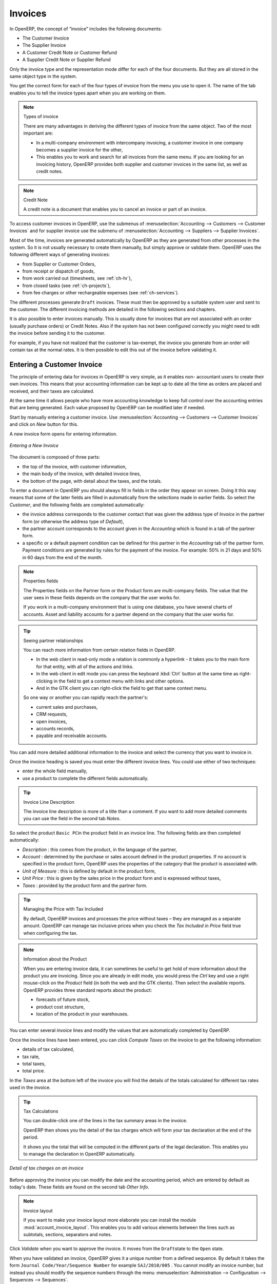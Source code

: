 
Invoices
========

In OpenERP, the concept of “invoice” includes the following documents:

* The Customer Invoice

* The Supplier Invoice

* A Customer Credit Note or Customer Refund

* A Supplier Credit Note or Supplier Refund

Only the invoice type and the representation mode differ for each of the four documents. But they are
all stored in the same object type in the system.

You get the correct form for each of the four types of invoice from the menu you use to open it. The
name of the tab enables you to tell the invoice types apart when you are working on them.

.. index::
   single: invoices; types

.. note::  Types of invoice

	There are many advantages in deriving the different types of invoice from the same object. Two of the
	most important are:

	* In a multi-company environment with intercompany invoicing, a customer invoice in one company
	  becomes a supplier invoice for the other,

	* This enables you to work and search for all invoices from the same menu. If you are looking for an
	  invoicing history, OpenERP provides both supplier and customer invoices in the same list, as well
	  as credit notes.

.. index::
   single: credit note

.. note:: Credit Note

   A credit note is a document that enables you to cancel an invoice or part of an invoice.

To access customer invoices in OpenERP, use the submenus of :menuselection:`Accounting -->
Customers --> Customer Invoices` and for supplier invoice use the submenu of :menuselection:`Accounting -->
Suppliers --> Supplier Invoices`.

Most of the time, invoices are generated automatically by OpenERP as they are generated from other
processes in the system. So it is not usually necessary to create them manually, but simply approve
or validate them. OpenERP uses the following different ways of generating invoices:

* from Supplier or Customer Orders,

* from receipt or dispatch of goods,

* from work carried out (timesheets, see :ref:`ch-hr`),

* from closed tasks (see :ref:`ch-projects`),

* from fee charges or other rechargeable expenses (see :ref:`ch-services`).

The different processes generate \ ``Draft``\   invoices. These must then be approved by a suitable
system user and sent to the customer. The different invoicing methods are detailed in the following
sections and chapters.

It is also possible to enter invoices manually. This is usually done for invoices that are not
associated with an order (usually purchase orders) or Credit Notes. Also if the system has not been
configured correctly you might need to edit the invoice before sending it to the customer.

For example, if you have not realized that the customer is tax-exempt, the invoice you generate from an
order will contain tax at the normal rates. It is then possible to edit this out of the invoice
before validating it.

Entering a Customer Invoice
---------------------------

The principle of entering data for invoices in OpenERP is very simple, as it enables non-
accountant users to create their own invoices. This means that your accounting information can be
kept up to date all the time as orders are placed and received, and their taxes are calculated.

At the same time it allows people who have more accounting knowledge to keep full control over the
accounting entries that are being generated. Each value proposed by OpenERP can be modified later
if needed.

Start by manually entering a customer invoice. Use :menuselection:`Accounting -->
Customers --> Customer Invoices` and click on `New` button for this.

A new invoice form opens for entering information.

.. figure::  images/account_invoice_new.png
   :scale: 75
   :align: center

   *Entering a New Invoice*

The document is composed of three parts:

* the top of the invoice, with customer information,

* the main body of the invoice, with detailed invoice lines,

* the bottom of the page, with detail about the taxes, and the totals.

To enter a document in OpenERP you should always fill in fields in the order they appear on
screen. Doing it this way means that some of the later fields are filled in automatically from the
selections made in earlier fields. So select the `Customer`, and the following fields are
completed automatically:

* the invoice address corresponds to the customer contact that was given the address type of
  `Invoice` in the partner form (or otherwise the address type of `Default`),

* the partner account corresponds to the account given in the `Accounting` which is found in a
  tab of the partner form.

* a specific or a default payment condition can be defined for this partner in the
  `Accounting` tab of the partner form. Payment conditions are generated by rules for the payment of
  the invoice. For example: 50% in 21 days and 50% in 60 days from the end of the month.

.. index::
   pair: properties; field

.. note:: Properties fields

	The Properties fields on the Partner form or the Product form are multi-company fields. The value
	that the user sees in these fields depends on the company that the user works for.

	If you work in a multi-company environment that is using one database, you have several charts of
	accounts. Asset and liability accounts for a partner depend on the company that the user works for.

.. index::
   single: navigating relationships
   single: right-click
   single: ctrl-right-click

.. tip:: Seeing partner relationships

   You can reach more information from certain relation fields in OpenERP.

   * In the web client in read-only mode a relation is commonly a hyperlink
     - it takes you to the main form for that entity, with all of the actions and links.

   * In the web client in edit mode you can press the keyboard :kbd:`Ctrl` button at the same time
     as right-clicking in the field to get a
     context menu with links and other options.

   * And in the GTK client you can right-click the field to get that same
     context menu.

   So one way or another you can rapidly reach the partner's:

   * current sales and purchases,

   * CRM requests,

   * open invoices,

   * accounts records,

   * payable and receivable accounts.

You can add more detailed additional information to the invoice and select the currency that you want to invoice in.

Once the invoice heading is saved you must enter the different invoice lines. You could use either
of two techniques:

* enter the whole field manually,

* use a product to complete the different fields automatically.

.. tip:: Invoice Line Description

	The invoice line description is more of a title than a comment. If you want to add more detailed
	comments you can use the field in the second tab `Notes`.

So select the product \ ``Basic PC``\ in the product field in an invoice line. The
following fields are then completed automatically:

*  `Description` : this comes from the product, in the language of the partner,

*  `Account` : determined by the purchase or sales account defined in the
   product properties. If no account is specified in the product form, OpenERP uses the properties of
   the category that the product is associated with.

*  `Unit of Measure` : this is defined by default in the product form,

*  `Unit Price` : this is given by the sales price in the product form and is expressed
   without taxes,

*  `Taxes` : provided by the product form and the partner form.

.. index::
   single: module; account_tax_include

.. tip::  Managing the Price with Tax Included

	By default, OpenERP invoices and processes the price without taxes – they are managed as a
	separate amount.
	OpenERP can manage tax inclusive prices when you check the `Tax Included in Price`  field true when configuring
	the tax.

.. note:: Information about the Product

	When you are entering invoice data, it can sometimes be useful to get hold of more information about
	the product you are invoicing.
	Since you are already in edit mode, you would press the `Ctrl` key and use a right mouse-click
	on the `Product` field
	(in both the web and the GTK clients).
	Then select the available reports. OpenERP provides three standard reports about the product:

	* forecasts of future stock,

	* product cost structure,

	* location of the product in your warehouses.

You can enter several invoice lines and modify the values that are automatically completed
by OpenERP.

Once the invoice lines have been entered, you can click `Compute Taxes` on the invoice to get
the following information:

* details of tax calculated,

* tax rate,

* total taxes,

* total price.

In the `Taxes` area at the bottom left of the invoice you will find the details of the totals
calculated for different tax rates used in the invoice.

.. tip::  Tax Calculations

	You can double-click one of the lines in the tax summary areas in the invoice.

	OpenERP then shows you the detail of the tax charges which will form your tax
	declaration at the end of the period.

	It shows you the total that will be computed in the different parts of the legal declaration. This
	enables you to manage the declaration in OpenERP automatically.


.. figure::  images/account_invoice_tva.png
   :scale: 75
   :align: center

   *Detail of tax charges on an invoice*

Before approving the invoice you can modify the date and the accounting period, which are entered by
default as today's date. These fields are found on the second tab `Other Info`.

.. index::
   single: invoice layout
   single: module; account_invoice_layout

.. note:: Invoice layout

	If you want to make your invoice layout more elaborate you can install the module
	:mod:`account_invoice_layout`. This enables you to add various elements between the lines such as
	subtotals, sections, separators and notes.

Click `Validate` when you want to approve the invoice. It moves from the \ ``Draft``\
state to the \ ``Open``\   state.

When you have validated an invoice, OpenERP gives it a unique number from a defined sequence. By
default it takes the form \ ``Journal Code/Year/Sequence Number``\   for example \ ``SAJ/2010/005``\  . You cannot modify an
invoice number, but instead you should modify the sequence numbers through the menu :menuselection:`Administration --> Configuration -->
Sequences --> Sequences`.

Accounting entries corresponding to this invoice are automatically generated when you approve the
invoice. You see the details by clicking the entry in the `Journal Entry` field and searching
there for the account moves generated by that invoice number.

Tax Management
--------------

Details on the product form determine the selection of applicable taxes for an
invoice line. By default OpenERP takes account of all the taxes defined in the product form.

Take the case of the following product

* Applicable taxes:

	- TVA: 19.6% type TVA

	- DEEE: 5.5, type DEEE


.. index::
   single: DEEE tax

.. note:: DEEE tax

	The DEEE tax (disposal of electronic and electrical equipment) is an ecological tax that was
	imposed in France from 2009. It is applied to batteries to finance their recycling and is a fixed
	sum that is applied to the before-tax amount on the invoice.

If you trade with a company in your own country, and your country has a DEEE-type tax, the
applicable taxes for this invoice could be:

* DEEE: 5.5,

* TVA: 19.6%.

If you sell to a customer in another company in the community (intracommunity), instead, then tax is
not charged. In the partner form the tab `Accounting` the field `Fiscal Position`
maintain the information whether the customer is within the region or not. When you create an invoice for this customer, OpenERP will calculate the following taxes on the product:

* DEEE: 5.5,

* TVA intracommunity: 0%.

If you have not entered the parameters in the customer form correctly, OpenERP will suggest incorrect
taxes in the invoice. That is not a real issue, because you can always modify the
information directly in the invoice before approving it.

.. tip:: Occasional Invoices

	When you create an invoice for a product that will only be bought or sold once you do not have to
	encode a new product.
	Instead, you will have to provide quite a bit of information manually on the invoice line:

	* sales price,

	* applicable taxes,

	* account,

	* product description.

Cancelling an Invoice
---------------------

By default OpenERP will not allow you to cancel an invoice once it has been approved. Since
accounting entries have been created, you theoretically cannot go back and delete them. However, in
some cases it is more convenient to cancel an invoice when there is an error than to produce a credit
note and reconcile the two entries. Your attitude to this will be influenced by current legislation
in your accounting jurisdiction and your adherence to accounting purity.

OpenERP accommodates either approach. Install the account_cancel module. Then allow cancelling an invoice by checking the box
`Allow Cancelling Entries` in the Journal corresponding to this invoice. You will then be allowed to
cancel the invoice if the following two conditions are met:

	#. The accounting entries have not been reconciled or paid: if they have, then you will have to cancel
	   the reconciliation first.

	#. The accounting period or the fiscal year has not already been closed: if it is closed then no
	   modification is possible.

Cancelling an invoice has the effect of automatically modifying the corresponding accounting
entries.

When the invoice has been cancelled you could then put it back into the
\ ``Draft``\ state. So you could modify it and approve it again later.

.. tip::  Numbering invoices

	Some countries require you to have contiguously numbered invoices (that is, with no break in the sequence).
	If, after cancelling an invoice that you are not regenerating,
	you find yourself with a break in the numbering you would have to go and modify the sequence,
	redo the invoice and replace the sequence number with its original value.

	You can control the sequences using the menu :menuselection:`Administration --> Configuration -->
	Sequences --> Sequences`.

Cancelling an invoice will cause a break in the number sequence of your invoices. You are
strongly advised to recreate this invoice and re-approve it to fill the hole in the numbering if you can.

.. tip:: Duplicating a document

	The duplication function can be applied to all the system documents: you can duplicate anything –
	a product, an order, or a delivery.

.. note:: Duplicating invoices

	Instead of entering a new invoice each time, you can base an invoice on a similar preceding one
	and duplicate it. To do this, first search for a suitable existing one. In the web client, show
	the invoice in read-only (non-editable) form view, then click `Duplicate`. In the GTK client,
	select :menuselection:`Form --> Duplicate` from the top menu.

	The duplication creates a new invoice in the ``Draft`` state. That enables you to modify it before
	approving it. Duplicating documents in OpenERP is an intelligent function, which enables the
	duplicated invoice to be given its own sequence number, today's date, and the draft state, even if
	the preceding invoice has been paid.

.. note:: Saving Partner Preferences

	OpenERP has many functions to help you enter data quickly. If you invoice the same products
	frequently for the same partner you can save the last invoice preferences using conditional
	default values.

	To test this functionality, create an invoice for a partner and add some lines
	(from the GTK client). Then hold
	:kbd:`Ctrl` and click with the right mouse button on the contents of the `Invoices` field and select
	`Set as default`. Check the box that indicates this default should apply only to you.

	Then the next time you create an invoice these invoice lines will be
	automatically created and you will only have to modify the quantities before confirming the invoice.

	For taxes you could put the default amount in the invoice lines (in France it would be
	19.6%, in Belgium 21%, in the UK 17.5% or 15%). Doing this you will not forget to add tax when you are
	manually entering invoices.

	(The capabilities of the GTK client are more extensive than those of the web client.
	You can set defaults for multiple lines in the GTK client but only a single line in the web client,
	so you need to be quite sure what is possible before you use this functionality routinely.)

.. note:: Getting Information by Navigating to it

	As you are creating an invoice you will often find you need extra information about the partner to
	help you complete the invoice. As described earlier, you can navigate to other
	information linked to this partner by right-clicking, such as:

	* Monthly Turnover

	* Benefit Details,

	* Most Recent Invoices,

	* Latest Orders - Sales Order, Purchase Order.

	Do the same to get information about the products you are invoicing. For example: is there enough
	stock? When will you be getting more stocks in? What are the costs and normal list prices for this
	product?

	By making this information easily accessible while you are invoicing, OpenERP greatly simplifies
	your work in creating the invoice.

Creating a Supplier Invoice
---------------------------

The form that manages supplier invoices is very similar to the one for customer invoices. However,
it is been adapted to simplify rapid data entry and monitoring of the amounts recorded.

.. tip::  Entering data

	Many companies do not enter data on supplier invoices but simply enter accounting data corresponding to
	the purchase journal.

	This particularly applies to users that have focused on the accounting system rather than all the
	capabilities provided by an ERP system.
	The two approaches reach the same accounting result: some prefer one and others prefer the other
	depending on their skills.

	However, when you use the Purchase Management functions in OpenERP you should work directly on
	invoices because they are provided from Purchase Orders or Goods Receipt documents.

To enter a new supplier invoice, use the menu :menuselection:`Accounting --> Suppliers --> Supplier Invoices`.

Everything is similar to the customer invoice, starting with the `Journal`
unless the default is acceptable, and then the `Supplier`, which will automatically complete the following fields

* `Invoice Address`,

* Partner `Account`.

Unlike the customer invoice you do not have to enter payment conditions – simply a `Due
Date` if you want one.
If you do not give a due date, OpenERP assumes that this invoice will be paid in cash.
If you want to enter more complete payment conditions than just the due date, you can use the `Payment
Term` field which you can find on the second tab `Other Info`.

You must also enter the invoice `Total` with taxes included. OpenERP uses this amount
to check whether all invoice lines have been entered correctly before it will let you validate the
invoice.

Indicate the `Currency` if the invoice is not going to use the default currency, then you can enter
the `Invoice lines`.

Just like the customer invoice you have the choice of entering all the information manually or use
a product to complete many of the fields automatically. When you enter a product, all of the following
values are completed automatically:

* the product `Account` is completed from the properties of the product form or the
  `Category` of the product if nothing is defined on the product itself,

* the `Taxes` come from the product form and/or the partner form, based on the same
  principles as the customer invoice,

* the `Quantity` is set at 1 by default but can be changed manually,

* set the `Unit Price` from the total price you are quoted after deducting all
  the different applicable taxes,

Click `Compute Taxes` to ensure that the totals correspond to those indicated on
the paper invoice from the supplier. When you approve the invoice, Open ERP verifies that the total
amount indicated in the header correspond to the sum of the amounts without tax on the invoice lines
and the different applicable taxes.

OpenERP automatically completes the `Date Invoiced` and the accounting period.

.. index::
   single: declarations

.. note::  Dates and Accounting Periods

	Accounting periods are treated as legal period declarations. For example a tax declaration for an
	invoice depends on the accounting period and not on the date of invoicing.

	Depending on whether your declarations are made monthly or quarterly, the fiscal year contains
	either twelve or four accounting periods.

	The dates are shown in the document you created in the accounting system. They are used for
	calculating due dates.

.. index::
   pair: accounts; due date

The two pieces of information do not have to have the same date. If, for example, you receive an
invoice dated 5th January which relates to goods or services supplied before 31st December, the
invoice may be coded into the December accounting period and thus be recognized in that period for
the tax declaration, while the invoice can remain 5th January which remains the basis of the due
date for payment.

You can find that the amounts do not correspond with what your supplier has given you on paper for
reasons that can include:

* the supplier made a calculation error,

* the amounts have been rounded differently.

.. tip:: Rounding Tax

	It often happens that a supplier adds 1 to the total because the tax calculation has been rounded
	upwards. Some tax amounts are not valid because of this rounding.

	For example it is impossible to arrive at the amount of 145.50 if you're working to a precision of 2
	decimal places and a rate of 19.6%:

	* 121.65 x 1.196 = 145.49

	* 121.66 x 1.196 = 145.51

In this case you can modify a value in the lines that the total's based on, or the total amount of
taxes at the bottom left of the form: both are editable so that you can modify them to adjust the
total.

When the totals tally you can validate the invoice. OpenERP then generates the corresponding
accounting entries. You can manage those entries using the `Account`  fields on the
invoice and on each of the invoice lines.

.. index::
   single: Credit Notes

Credit Notes / Refunds
----------------------

Entering a customer credit note is almost identical to entering a customer invoice. You just start
from the menu :menuselection:`Accounting --> Customers --> Customer Refunds`.

Similarly, entering a supplier credit note is the same as that of the supplier invoice and so you
use the menu :menuselection:`Accounting --> Suppliers --> Supplier Refunds`.

It is easy to generate a credit note quickly from an existing invoice. To do this, select a customer
or supplier invoice which is in `Open` or `Paid` state and click `Refund` button. OpenERP
opens a new payment invoice form for you in the \ ``Draft``\   state so that you can modify it before
approval.

.. index::
   pair: multiple; selection
   pair: multiple; action

.. tip::  Crediting several invoices

	You can credit more than one customer invoice using the menu :menuselection:`Accounting --> Customers -->
	Customer Payment`. You can find the `Invoices and outstanding transactions` and `Credits` for the particular customers.
	Enter the amount in the field `Paid Amount` and validate it.

Payments
--------

The invoice is automatically marked as paid by OpenERP once invoice entries have been reconciled
with payment entries. You yourself do not have to mark the invoices as paid: OpenERP manages that
when you reconcile your payments.

.. tip::  Reconciling a credit note

	Generally you reconcile the invoice's accounting entries with their payment(s).
	But you can also reconcile an invoice with the entries from the corresponding credit note instead,
	to mutually cancel them.

You have seen the `Payment` button in the invoice form which is in Open state.
This lets you enter payments and get entries reconciled very quickly.

You can also manage the payment of invoices when you are entering bank statements and cash
transactions. These allow better control of financial transactions and permit greater flexibility in
areas such as:

* advance and partial payments of invoices,

* payment of several invoices by several payments,

* fine-grained management of different due dates on the same invoices,

* management of adjustments if there are different amounts to those on the invoice.

.. Copyright © Open Object Press. All rights reserved.

.. You may take electronic copy of this publication and distribute it if you don't
.. change the content. You can also print a copy to be read by yourself only.

.. We have contracts with different publishers in different countries to sell and
.. distribute paper or electronic based versions of this book (translated or not)
.. in bookstores. This helps to distribute and promote the OpenERP product. It
.. also helps us to create incentives to pay contributors and authors using author
.. rights of these sales.

.. Due to this, grants to translate, modify or sell this book are strictly
.. forbidden, unless Tiny SPRL (representing Open Object Press) gives you a
.. written authorisation for this.

.. Many of the designations used by manufacturers and suppliers to distinguish their
.. products are claimed as trademarks. Where those designations appear in this book,
.. and Open Object Press was aware of a trademark claim, the designations have been
.. printed in initial capitals.

.. While every precaution has been taken in the preparation of this book, the publisher
.. and the authors assume no responsibility for errors or omissions, or for damages
.. resulting from the use of the information contained herein.

.. Published by Open Object Press, Grand Rosière, Belgium
